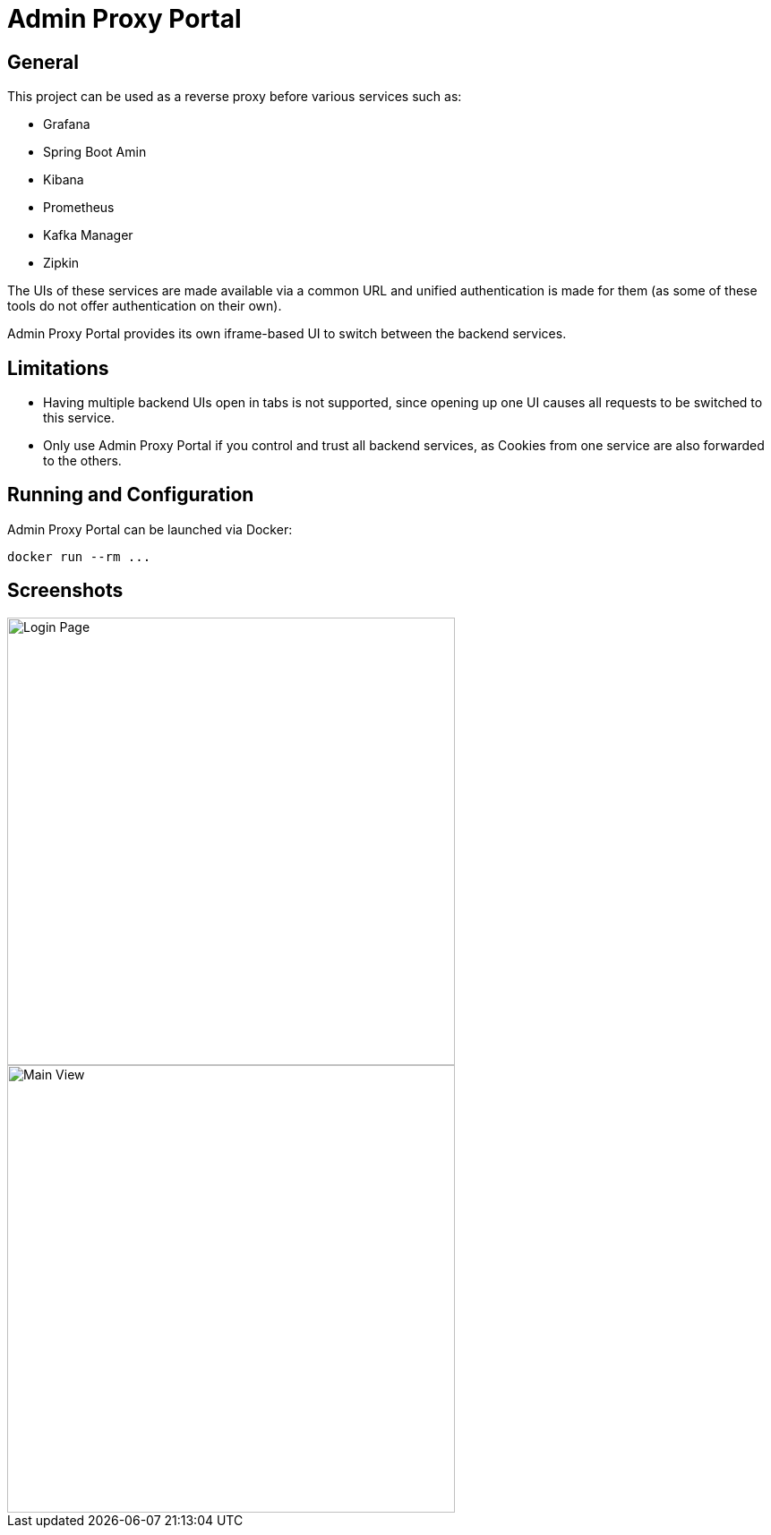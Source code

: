 = Admin Proxy Portal

== General

This project can be used as a reverse proxy before various
services such as:

* Grafana
* Spring Boot Amin
* Kibana
* Prometheus
* Kafka Manager
* Zipkin

The UIs of these services are made available via a common URL
and unified authentication is made for them (as some of these tools
do not offer authentication on their own).

Admin Proxy Portal provides its own iframe-based UI to switch 
between the backend services.

== Limitations

* Having multiple backend UIs open in tabs is not supported, 
  since opening up one UI causes all requests to be switched to 
  this service.

* Only use Admin Proxy Portal if you control and trust all backend
  services, as Cookies from one service are also forwarded to the others.

== Running and Configuration

Admin Proxy Portal can be launched via Docker:

....
docker run --rm ...
....

== Screenshots

[caption="Login Page"]
image::docs/login.png[Login Page,500,align="center"]

[caption="Main View"]
image::docs/grafana.png[Main View,500,align="center"]
